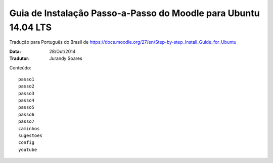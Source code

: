 ==================================================================
Guia de Instalação Passo-a-Passo do Moodle para Ubuntu 14.04 LTS
==================================================================

Tradução para Português do Brasil de https://docs.moodle.org/27/en/Step-by-step_Install_Guide_for_Ubuntu

:Data: 28/Out/2014
:Tradutor: Jurandy Soares

Conteúdo::

    passo1
    passo2
    passo3
    passo4
    passo5
    passo6
    passo7
    caminhos
    sugestoes
    config
    youtube

